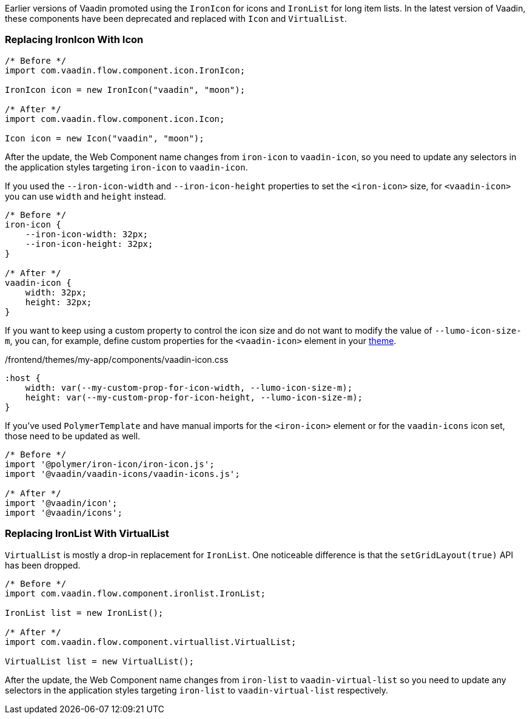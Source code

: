 Earlier versions of Vaadin promoted using the [classname]`IronIcon` for icons and [classname]`IronList` for long item lists.
In the latest version of Vaadin, these components have been deprecated and replaced with [classname]`Icon` and [classname]`VirtualList`.

[discrete]
=== Replacing IronIcon With Icon

[source,java]
----
/* Before */
import com.vaadin.flow.component.icon.IronIcon;

IronIcon icon = new IronIcon("vaadin", "moon");

/* After */
import com.vaadin.flow.component.icon.Icon;

Icon icon = new Icon("vaadin", "moon");
----

After the update, the Web Component name changes from `iron-icon` to `vaadin-icon`, so you need to update any selectors in the application styles targeting `iron-icon` to `vaadin-icon`.

If you used the `--iron-icon-width` and `--iron-icon-height` properties to set the `<iron-icon>` size, for `<vaadin-icon>` you can use `width` and `height` instead.

[source,css]
----
/* Before */
iron-icon {
    --iron-icon-width: 32px;
    --iron-icon-height: 32px;
}

/* After */
vaadin-icon {
    width: 32px;
    height: 32px;
}
----

If you want to keep using a custom property to control the icon size and do not want to modify the value of `--lumo-icon-size-m`, you can, for example, define custom properties for the `<vaadin-icon>` element in your <<{articles}/ds/customization/custom-theme#, theme>>.

.[filename]#/frontend/themes/my-app/components/vaadin-icon.css#
[source,css]
----
:host {
    width: var(--my-custom-prop-for-icon-width, --lumo-icon-size-m);
    height: var(--my-custom-prop-for-icon-height, --lumo-icon-size-m);
}
----

If you've used [classname]`PolymerTemplate` and have manual imports for the `<iron-icon>` element or for the `vaadin-icons` icon set, those need to be updated as well.

[source,javascript]
----
/* Before */
import '@polymer/iron-icon/iron-icon.js';
import '@vaadin/vaadin-icons/vaadin-icons.js';

/* After */
import '@vaadin/icon';
import '@vaadin/icons';
----

[discrete]
=== Replacing IronList With VirtualList

[classname]`VirtualList` is mostly a drop-in replacement for [classname]`IronList`.
One noticeable difference is that the [methodname]`setGridLayout(true)` API has been dropped.

[source,java]
----
/* Before */
import com.vaadin.flow.component.ironlist.IronList;

IronList list = new IronList();

/* After */
import com.vaadin.flow.component.virtuallist.VirtualList;

VirtualList list = new VirtualList();
----

After the update, the Web Component name changes from `iron-list` to `vaadin-virtual-list` so you need to update any selectors in the application styles targeting `iron-list` to `vaadin-virtual-list` respectively.